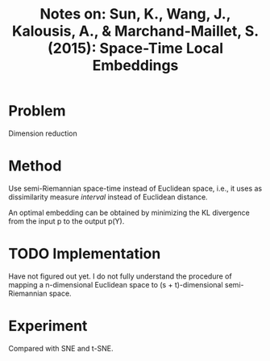 #+TITLE: Notes on: Sun, K., Wang, J., Kalousis, A., & Marchand-Maillet, S. (2015): Space-Time Local Embeddings

* Problem

  Dimension reduction

* Method

  Use semi-Riemannian space-time instead of Euclidean space, i.e., it
  uses as dissimilarity measure /interval/ instead of Euclidean
  distance.

  An optimal embedding can be obtained by minimizing the KL divergence
  from the input p to the output p(Y).

* TODO Implementation

  Have not figured out yet.  I do not fully understand the procedure
  of mapping a n-dimensional Euclidean space to (s + t)-dimensional
  semi-Riemannian space.

* Experiment

  Compared with SNE and t-SNE.

